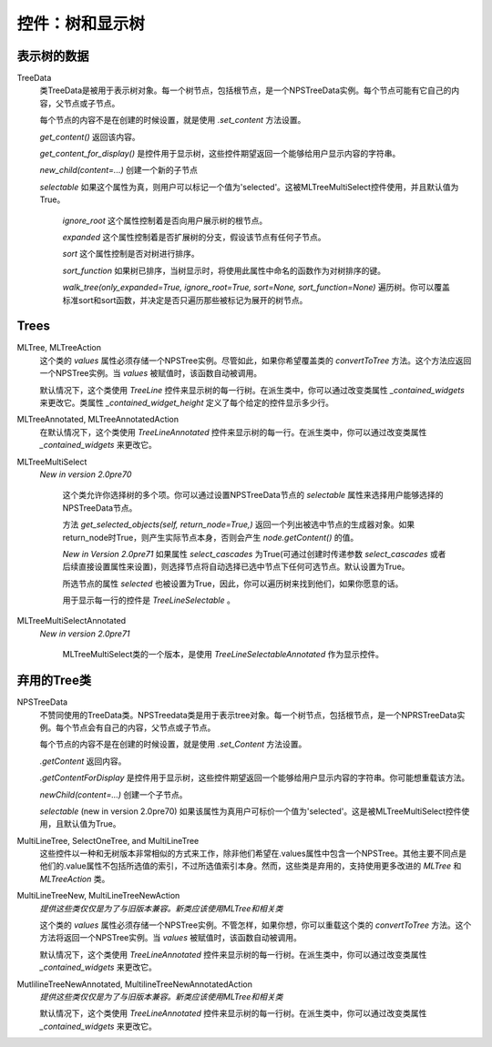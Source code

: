 控件：树和显示树
********************************


表示树的数据
++++++++++++++++++++++

TreeData
	类TreeData是被用于表示树对象。每一个树节点，包括根节点，是一个NPSTreeData实例。每个节点可能有它自己的内容，父节点或子节点。

	每个节点的内容不是在创建的时候设置，就是使用 *.set_content* 方法设置。

	*get_content()* 返回该内容。

	*get_content_for_display()* 是控件用于显示树，这些控件期望返回一个能够给用户显示内容的字符串。

	*new_child(content=...)* 创建一个新的子节点

	*selectable* 如果这个属性为真，则用户可以标记一个值为'selected'。这被MLTreeMultiSelect控件使用，并且默认值为True。

		*ignore_root* 这个属性控制着是否向用户展示树的根节点。

		*expanded* 这个属性控制着是否扩展树的分支，假设该节点有任何子节点。

		*sort* 这个属性控制是否对树进行排序。

		*sort_function* 如果树已排序，当树显示时，将使用此属性中命名的函数作为对树排序的键。

		*walk_tree(only_expanded=True, ignore_root=True, sort=None, sort_function=None)* 遍历树。你可以覆盖标准sort和sort函数，并决定是否只遍历那些被标记为展开的树节点。


Trees
+++++

MLTree, MLTreeAction
		这个类的 *values* 属性必须存储一个NPSTree实例。尽管如此，如果你希望覆盖类的 *convertToTree* 方法。这个方法应返回一个NPSTree实例。当 *values* 被赋值时，该函数自动被调用。

		默认情况下，这个类使用 *TreeLine* 控件来显示树的每一行树。在派生类中，你可以通过改变类属性 *_contained_widgets* 来更改它。类属性 `_contained_widget_height`  定义了每个给定的控件显示多少行。

MLTreeAnnotated, MLTreeAnnotatedAction
	  在默认情况下，这个类使用 *TreeLineAnnotated* 控件来显示树的每一行。在派生类中，你可以通过改变类属性 *_contained_widgets* 来更改它。

MLTreeMultiSelect
    *New in version 2.0pre70*

		这个类允许你选择树的多个项。你可以通过设置NPSTreeData节点的 *selectable* 属性来选择用户能够选择的NPSTreeData节点。

		方法 *get_selected_objects(self, return_node=True,)* 返回一个列出被选中节点的生成器对象。如果return_node时True，则产生实际节点本身，否则会产生 *node.getContent()* 的值。

		*New in Version 2.0pre71* 如果属性 *select_cascades* 为True(可通过创建时传递参数 *select_cascades* 或者后续直接设置属性来设置)，则选择节点将自动选择已选中节点下任何可选节点。默认设置为True。

		所选节点的属性 *selected* 也被设置为True，因此，你可以遍历树来找到他们，如果你愿意的话。

		用于显示每一行的控件是 *TreeLineSelectable* 。

MLTreeMultiSelectAnnotated
    *New in version 2.0pre71*

		MLTreeMultiSelect类的一个版本，是使用 *TreeLineSelectableAnnotated* 作为显示控件。



弃用的Tree类
+++++++++++++++++++++++
NPSTreeData
		不赞同使用的TreeData类。NPSTreedata类是用于表示tree对象。每一个树节点，包括根节点，是一个NPRSTreeData实例。每个节点会有自己的内容，父节点或子节点。

		每个节点的内容不是在创建的时候设置，就是使用 *.set_Content* 方法设置。

		*.getContent* 返回内容。

		*.getContentForDisplay* 是控件用于显示树，这些控件期望返回一个能够给用户显示内容的字符串。你可能想重载该方法。

		*newChild(content=...)* 创建一个子节点。

		*selectable* (new in version 2.0pre70) 如果该属性为真用户可标价一个值为'selected'。这是被MLTreeMultiSelect控件使用，且默认值为True。



MultiLineTree, SelectOneTree, and MultiLineTree
		这些控件以一种和无树版本非常相似的方式来工作，除非他们希望在.values属性中包含一个NPSTree。其他主要不同点是他们的.value属性不包括所选值的索引，不过所选值索引本身。然而，这些类是弃用的，支持使用更多改进的 *MLTree* 和 *MLTreeAction* 类。


MultiLineTreeNew, MultiLineTreeNewAction
		*提供这些类仅仅是为了与旧版本兼容。新类应该使用MLTree和相关类*


		这个类的 *values* 属性必须存储一个NPSTree实例。不管怎样，如果你想，你可以重载这个类的 *convertToTree* 方法。这个方法将返回一个NPSTree实例。当 *values* 被赋值时，该函数自动被调用。


		默认情况下，这个类使用 *TreeLineAnnotated* 控件来显示树的每一行树。在派生类中，你可以通过改变类属性 *_contained_widgets* 来更改它。

MutlilineTreeNewAnnotated, MultilineTreeNewAnnotatedAction
		*提供这些类仅仅是为了与旧版本兼容。新类应该使用MLTree和相关类*

		默认情况下，这个类使用 *TreeLineAnnotated* 控件来显示树的每一行树。在派生类中，你可以通过改变类属性 *_contained_widgets* 来更改它。
